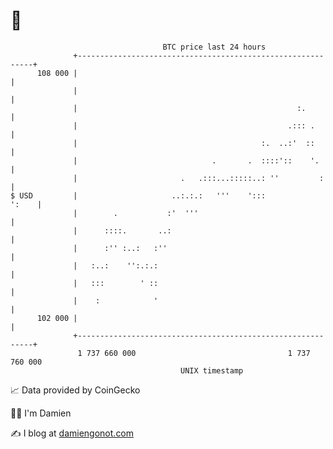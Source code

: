 * 👋

#+begin_example
                                     BTC price last 24 hours                    
                 +------------------------------------------------------------+ 
         108 000 |                                                            | 
                 |                                                            | 
                 |                                                 :.         | 
                 |                                               .::: .       | 
                 |                                         :.  ..:'  ::       | 
                 |                              .       .  ::::'::    '.      | 
                 |                       .   .:::...:::::..: ''         :     | 
   $ USD         |                     ..:.:.:   '''    ':::            ':    | 
                 |        .           :'  '''                                 | 
                 |      ::::.       ..:                                       | 
                 |      :'' :..:   :''                                        | 
                 |   :..:    '':.:.:                                          | 
                 |   :::        ' ::                                          | 
                 |    :            '                                          | 
         102 000 |                                                            | 
                 +------------------------------------------------------------+ 
                  1 737 660 000                                  1 737 760 000  
                                         UNIX timestamp                         
#+end_example
📈 Data provided by CoinGecko

🧑‍💻 I'm Damien

✍️ I blog at [[https://www.damiengonot.com][damiengonot.com]]
